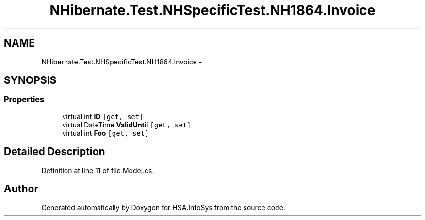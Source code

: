 .TH "NHibernate.Test.NHSpecificTest.NH1864.Invoice" 3 "Fri Jul 5 2013" "Version 1.0" "HSA.InfoSys" \" -*- nroff -*-
.ad l
.nh
.SH NAME
NHibernate.Test.NHSpecificTest.NH1864.Invoice \- 
.SH SYNOPSIS
.br
.PP
.SS "Properties"

.in +1c
.ti -1c
.RI "virtual int \fBID\fP\fC [get, set]\fP"
.br
.ti -1c
.RI "virtual DateTime \fBValidUntil\fP\fC [get, set]\fP"
.br
.ti -1c
.RI "virtual int \fBFoo\fP\fC [get, set]\fP"
.br
.in -1c
.SH "Detailed Description"
.PP 
Definition at line 11 of file Model\&.cs\&.

.SH "Author"
.PP 
Generated automatically by Doxygen for HSA\&.InfoSys from the source code\&.

